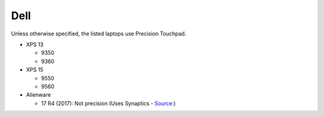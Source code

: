 Dell
====

Unless otherwise specified, the listed laptops use Precision Touchpad.

- XPS 13

  - 9350
  - 9360

- XPS 15

  - 9550
  - 9560
  
- Alienware

  - 17 R4 (2017): Not precision (Uses Synaptics - `Source: <https://youtu.be/fURkRSbO20k?t=4m>`_)

